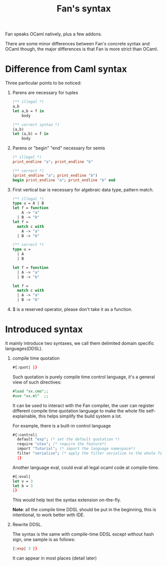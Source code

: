 #+OPTIONS: toc:nil html-postamble:nil html-preamble:nil
#+HTML_HEAD: <link rel="stylesheet" type="text/css" href="stylesheets/styles.css" />
#+TITLE: Fan's syntax 
#+OPTIONS: ^:{}
#+OPTIONS: toc:nil

Fan speaks OCaml natively, plus a few addons. 

There are some minor differences between Fan's concrete syntax and
OCaml though, the major differences is that Fan is more strict than
OCaml.

* Difference from Caml syntax
  Three particular points to be noticed:
  1. Parens are necessary for tuples
     #+BEGIN_SRC ocaml
       (** illegal *)
       a,b 
       let a,b = f in
           body
     #+END_SRC
     
     #+BEGIN_SRC ocaml
       (** correct syntax *)
       (a,b)
       let (a,b) = f in
           body
     #+END_SRC
  2. Parens or "begin" "end" necessary for semis
     #+BEGIN_SRC ocaml
       (* illegal *)
       print_endline "a"; print_endline "b" 
     #+END_SRC
     #+BEGIN_SRC ocaml
       (** correct *)
       (print_endline "a"; print_endline "b")
       begin print_endline "a"; print_endline "b" end
     #+END_SRC
  3. First vertical bar is necessary for algebraic data type, pattern
     match.
     #+BEGIN_SRC ocaml
       (** illegal *)
       type u = A | B
       let f = function
           A -> "a"
         | B -> "b"
       let f =
         match c with
           A -> "a"
         | B -> "b"
     #+END_SRC
     
     #+BEGIN_SRC ocaml
       (** correct *)
       type u =
         | A
         | B 
       
       let f = function
         | A -> "a"
         | B -> "b" 
       
       let f =
         match c with
         | A -> "a"
         | B -> "b"
           
     #+END_SRC
  4. $ is a reserved operator, please don't take it as a function.


* Introduced syntax

  It mainly introduce two syntaxes, we call them delimited domain
  specific languages(DDSL).

  1. compile time quotation

     #+BEGIN_SRC ocaml
     #{:quot| |}     
     #+END_SRC

     Such quotation is purely compile time control language, it's a
     general view of such directives:

     #+BEGIN_SRC ocaml
       #load "xx.cmo";;
       #use "xx.ml"  ;;
     #+END_SRC

     It can be used to interact with the Fan compiler, the user can
     register different compile time quotation language to make the
     whole file self-explainable, this helps simplify the build
     system a lot.
     
     For example, there is a built-in control language

     #+BEGIN_SRC ocaml
       #{:control|
         default "exp"; (* set the default quotation *)
         require "ulex"; (* require the feature*)
         import "Tutorial"; (* import the language namespace*)
         filter "serialize"; (* apply the filter serialize to the whole file *)
         |}     
     #+END_SRC
     
     Another language eval, could eval all legal ocaml code at
     compile-time.

     #+BEGIN_SRC ocaml
       #{:eval|
       let v = 3
       let b = 3
       |}          
     #+END_SRC
     
     This would help test the syntax extension on-the-fly.
     
     *Note*: all the compile time DDSL should be put in the
     beginning, this is intentional, to work better  with IDE.

  2. Rewrite DDSL.

     The syntax is the same with compile-time DDSL  except without
     hash sign, one sample is as follows:
     
     #+BEGIN_SRC ocaml
     {:exp| 3 |}
     #+END_SRC

     It  can appear in most places (detail later)
  
